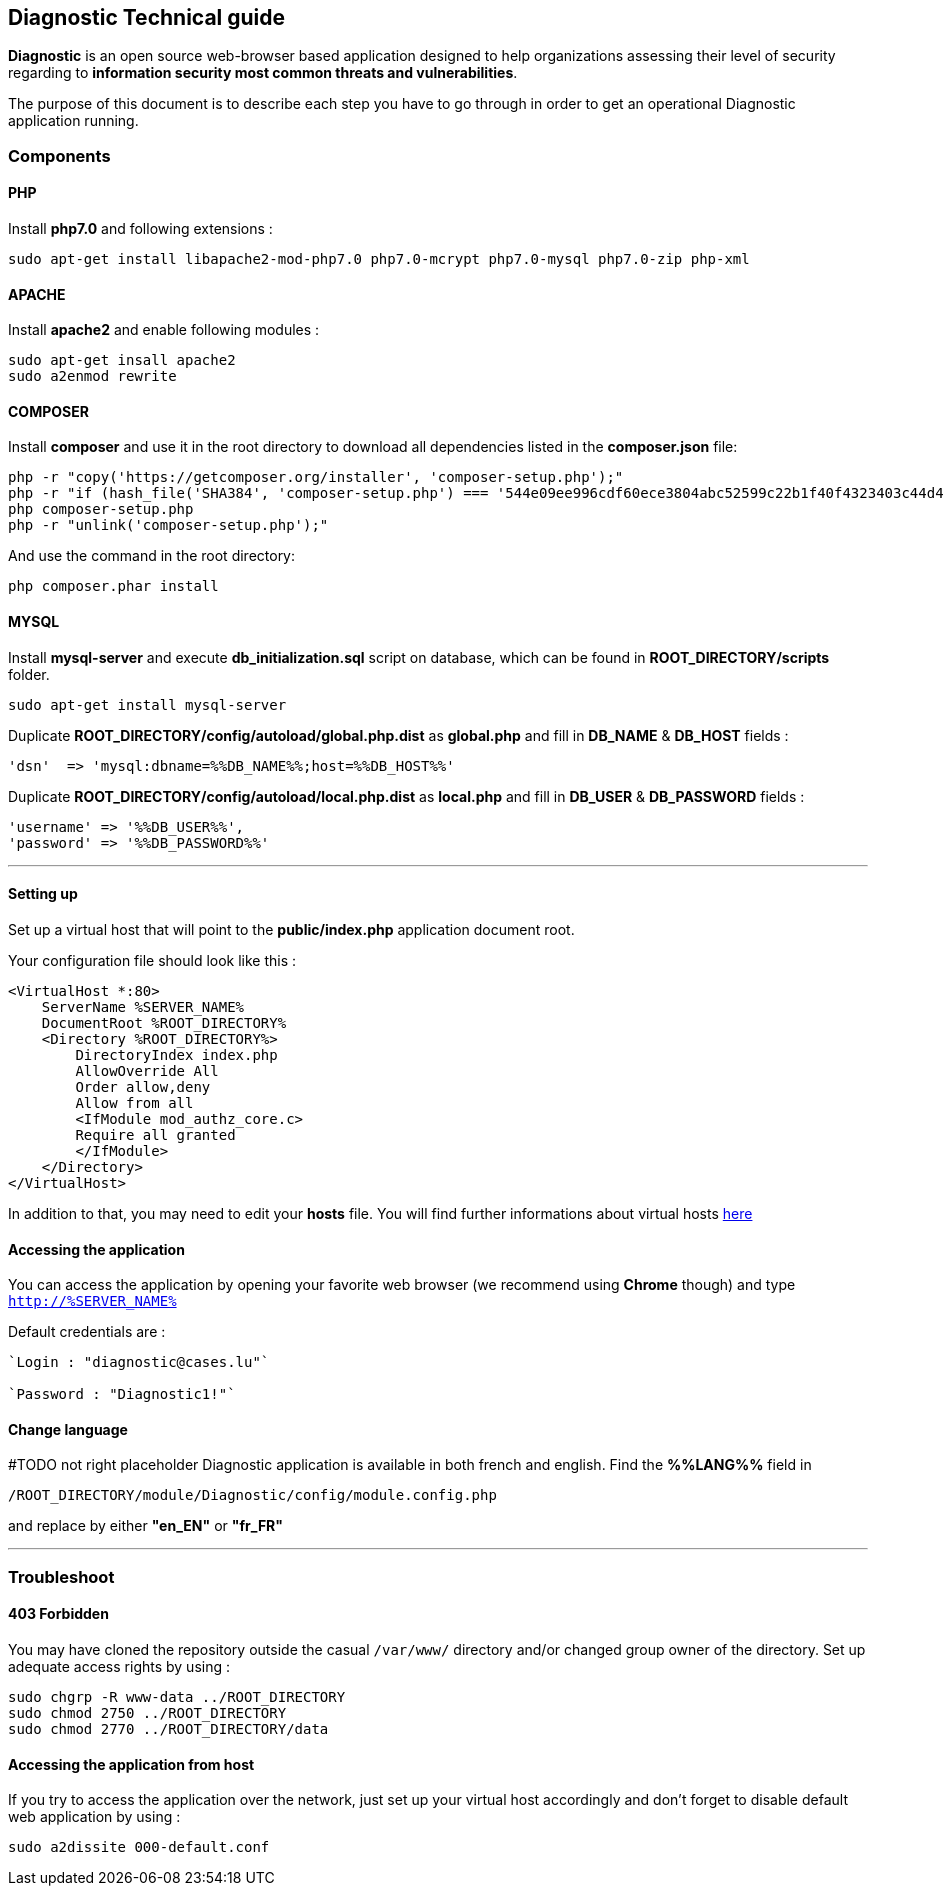 == Diagnostic Technical guide

*Diagnostic* is an open source web-browser based application designed to help organizations assessing their level of security regarding to *information security most common threats and vulnerabilities*.

The purpose of this document is to describe each step you have to go through in order to get an operational Diagnostic application running.

=== Components

==== PHP

Install *php7.0* and following extensions :
----
sudo apt-get install libapache2-mod-php7.0 php7.0-mcrypt php7.0-mysql php7.0-zip php-xml
----

==== APACHE

Install *apache2* and enable following modules :
----
sudo apt-get insall apache2
sudo a2enmod rewrite
----

==== COMPOSER

Install *composer* and use it in the root directory to download all dependencies
listed in the *composer.json* file:
----
php -r "copy('https://getcomposer.org/installer', 'composer-setup.php');"
php -r "if (hash_file('SHA384', 'composer-setup.php') === '544e09ee996cdf60ece3804abc52599c22b1f40f4323403c44d44fdfdd586475ca9813a858088ffbc1f233e9b180f061') { echo 'Installer verified'; } else { echo 'Installer corrupt'; unlink('composer-setup.php'); } echo PHP_EOL;"
php composer-setup.php
php -r "unlink('composer-setup.php');"
----

And use the command in the root directory:
----
php composer.phar install
----



==== MYSQL

Install *mysql-server* and execute *db_initialization.sql* script on database, which can be found in *ROOT_DIRECTORY/scripts* folder.
----
sudo apt-get install mysql-server
----

Duplicate   *ROOT_DIRECTORY/config/autoload/global.php.dist* as *global.php* and fill in *DB_NAME* & *DB_HOST* fields :
[source,php]
----
'dsn'  => 'mysql:dbname=%%DB_NAME%%;host=%%DB_HOST%%'
----

Duplicate   *ROOT_DIRECTORY/config/autoload/local.php.dist* as *local.php* and fill in *DB_USER* & *DB_PASSWORD* fields :
[source,php]
----
'username' => '%%DB_USER%%',
'password' => '%%DB_PASSWORD%%'
----
___

==== Setting up

Set up a virtual host that will point to the *public/index.php* application document root.

Your configuration file should look like this :
----
<VirtualHost *:80>
    ServerName %SERVER_NAME%
    DocumentRoot %ROOT_DIRECTORY%
    <Directory %ROOT_DIRECTORY%>
        DirectoryIndex index.php
        AllowOverride All
        Order allow,deny
        Allow from all
        <IfModule mod_authz_core.c>
        Require all granted
        </IfModule>
    </Directory>
</VirtualHost>
----

In addition to that, you may need to edit your *hosts* file.
You will find further informations about virtual hosts https://www.digitalocean.com/community/tutorials/how-to-set-up-apache-virtual-hosts-on-ubuntu-14-04-lts[here]

==== Accessing the application

You can access the application by opening your favorite web browser (we recommend using *Chrome* though) and type `http://%SERVER_NAME%`

Default credentials are :
----
`Login : "diagnostic@cases.lu"`

`Password : "Diagnostic1!"`
----

==== Change language
#TODO not right placeholder
Diagnostic application is available in both french and english. Find the *%%LANG%%* field in
----
/ROOT_DIRECTORY/module/Diagnostic/config/module.config.php
----
and replace by either *"en_EN"* or *"fr_FR"*

___

=== Troubleshoot

==== 403 Forbidden

You may have cloned the repository outside the casual `/var/www/` directory and/or changed group owner of the directory. Set up adequate access rights by using :
----
sudo chgrp -R www-data ../ROOT_DIRECTORY
sudo chmod 2750 ../ROOT_DIRECTORY
sudo chmod 2770 ../ROOT_DIRECTORY/data
----

==== Accessing the application from host

If you try to access the application over the network, just set up your virtual host accordingly and don't forget to disable default web application by using :
----
sudo a2dissite 000-default.conf
----

